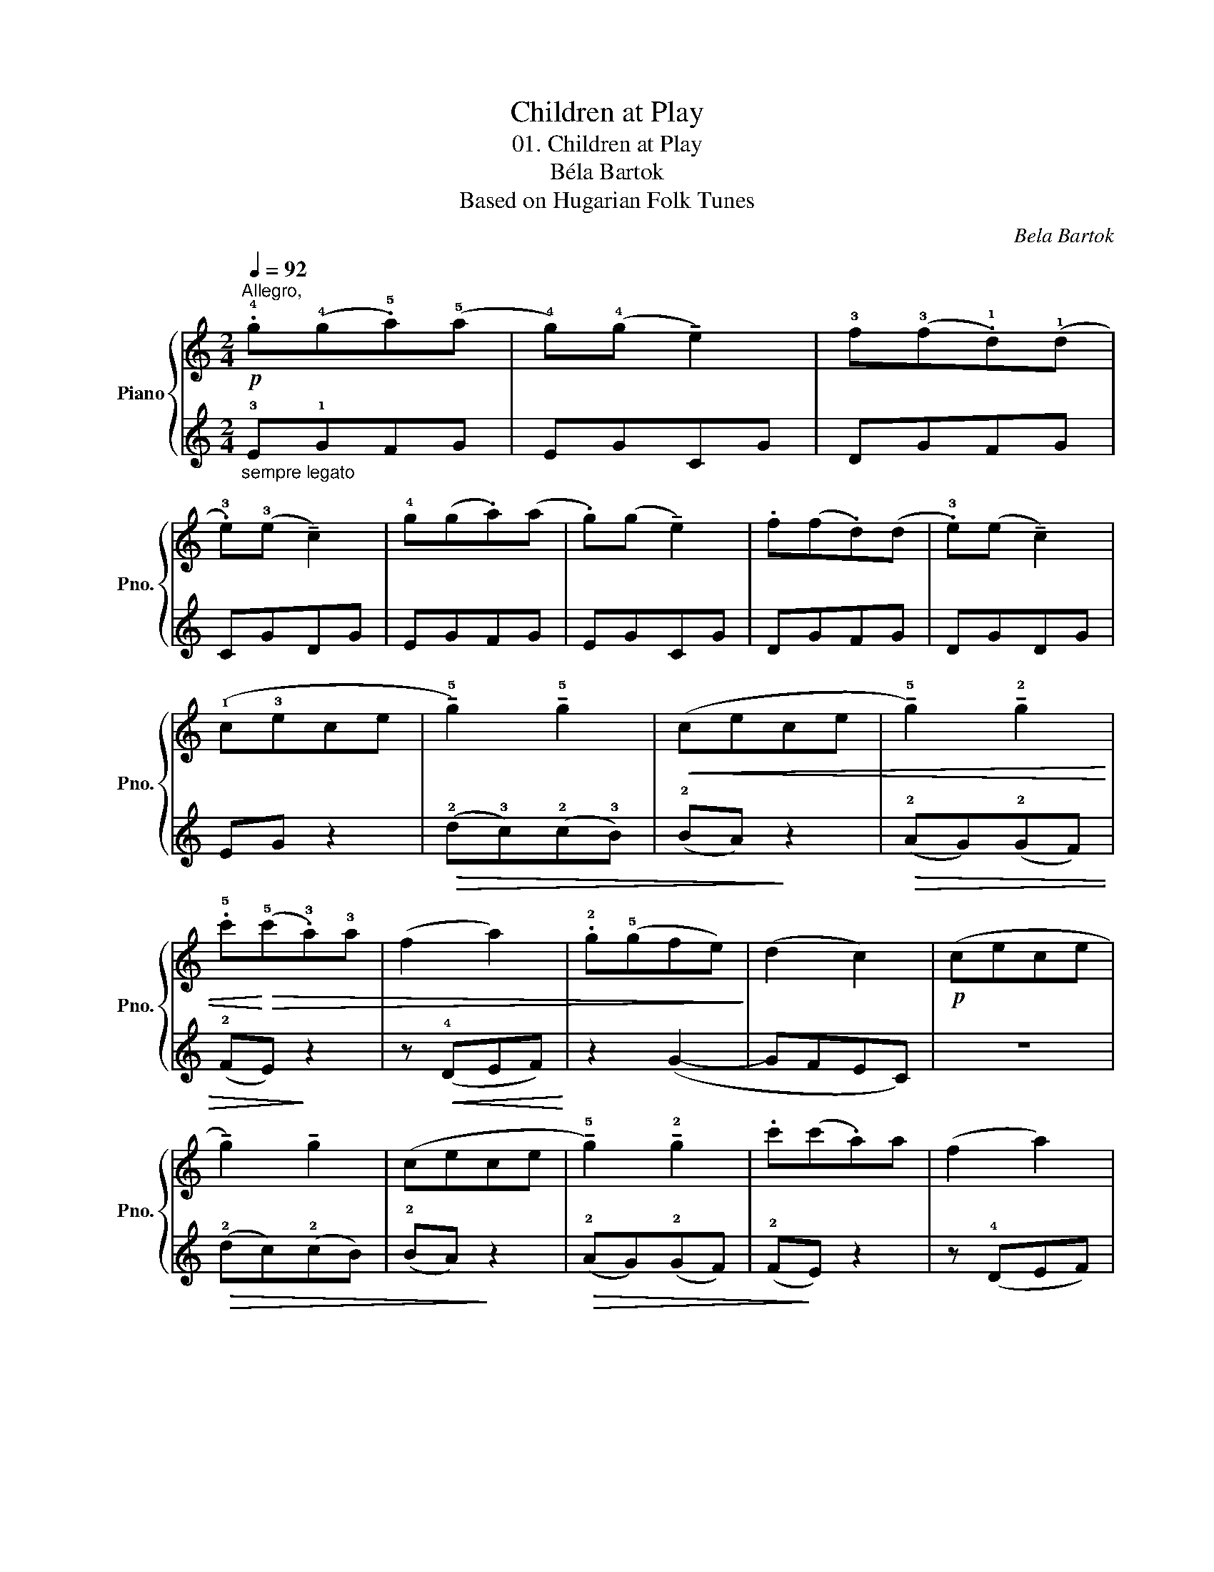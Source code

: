 X:1
T:Children at Play
T:01. Children at Play
T:Béla Bartok
T:Based on Hugarian Folk Tunes
C:Bela Bartok
%%score { 1 | 2 }
L:1/8
Q:1/4=92
M:2/4
K:C
V:1 treble nm="Piano" snm="Pno."
V:2 treble 
V:1
"^Allegro,"!p! .!4!g(!4!g.!5!a)(!5!a | !4!g)(!4!g !tenuto!e2) | !3!f(!3!f.!1!d)(!1!d | %3
 .!3!e)(!3!e !tenuto!c2) | !4!g(g.a)(a | .g)(g !tenuto!e2) | .f(f.d)(d | .!3!e)(e !tenuto!c2) | %8
 (!1!c!3!ece | !tenuto!!5!g2) !tenuto!!5!g2 |!<(! (cece | !tenuto!!5!g2) !tenuto!!2!g2 | %12
 .!5!c'!<)!!>(!(!5!c'.!3!a)!3!a | (f2 a2) | .!2!g(!5!gfe)!>)! | (d2 c2) |!p! (cece | %17
 !tenuto!g2) !tenuto!g2 | (cece | !tenuto!!5!g2) !tenuto!!2!g2 | .c'(c'.a)a | (f2 a2) | %22
[Q:1/4=85]"^poco rit." !2!g(!5!gf[Q:1/4=83]"^T"e) |[Q:1/4=80]"^T" (d2 c2) |] %24
V:2
"_sempre legato" !3!E!1!GFG | EGCG | DGFG | CGDG | EGFG | EGCG | DGFG | DGDG | EG z2 | %9
!>(! (!2!d!3!c)(!2!c!3!B) | (!2!BA)!>)! z2 |!>(! (!2!AG)(!2!GF) | (!2!FE)!>)! z2 | %13
 z!<(! (!4!DEF)!<)! | z2 (G2- | GFEC) | z4 |!>(! (!2!dc)(!2!cB) | (!2!BA)!>)! z2 | %19
!>(! (!2!AG)(!2!GF) | (!2!F!>)!E) z2 | z (!4!DEF) | z2 (!>!G2- | GFEC) |] %24

